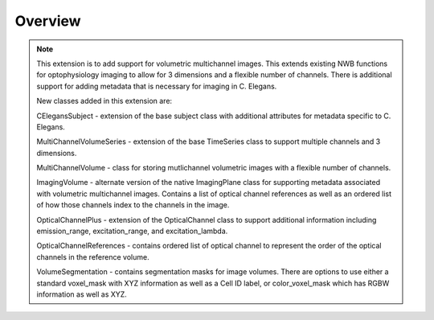 Overview
========

.. note::
    This extension is to add support for volumetric multichannel images. This 
    extends existing NWB functions for optophysiology imaging to allow for 
    3 dimensions and a flexible number of channels. There is additional support
    for adding metadata that is necessary for imaging in C. Elegans. 

    New classes added in this extension are:

    CElegansSubject - extension of the base subject class with additional attributes
    for metadata specific to C. Elegans.

    MultiChannelVolumeSeries - extension of the base TimeSeries class to support 
    multiple channels and 3 dimensions.

    MultiChannelVolume - class for storing mutlichannel volumetric images with 
    a flexible number of channels. 

    ImagingVolume - alternate version of the native ImagingPlane class for supporting
    metadata associated with volumetric multichannel images. Contains a list of optical
    channel references as well as an ordered list of how those channels index to the 
    channels in the image.

    OpticalChannelPlus - extension of the OpticalChannel class to support additional
    information including emission_range, excitation_range, and excitation_lambda.

    OpticalChannelReferences - contains ordered list of optical channel to represent the 
    order of the optical channels in the reference volume.

    VolumeSegmentation - contains segmentation masks for image volumes. There are options 
    to use either a standard voxel_mask with XYZ information as well as a Cell ID label,
    or color_voxel_mask which has RGBW information as well as XYZ.
